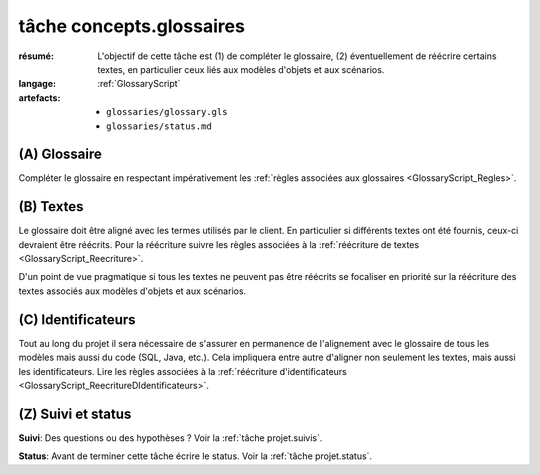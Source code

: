 ..  _`tâche tâche concepts.glossaires`:

tâche concepts.glossaires
=========================

:résumé: L'objectif de cette tâche est (1) de compléter le glossaire,
    (2) éventuellement de réécrire certains textes, en particulier
    ceux liés aux modèles d'objets et aux scénarios.
:langage:  :ref:`GlossaryScript`
:artefacts:
    * ``glossaries/glossary.gls``
    * ``glossaries/status.md``

(A) Glossaire
-------------

Compléter le glossaire en respectant impérativement les
:ref:`règles associées aux glossaires <GlossaryScript_Regles>`.
    
(B) Textes
----------

Le glossaire doit être aligné avec les termes utilisés par le client.
En particulier si différents textes ont été fournis, ceux-ci devraient
être réécrits.  Pour la réécriture suivre les  règles associées à la
:ref:`réécriture de textes <GlossaryScript_Reecriture>`.

D'un point de vue pragmatique si tous les textes ne peuvent pas être
réécrits se focaliser en priorité sur la réécriture des textes associés
aux modèles d'objets et aux scénarios.

(C) Identificateurs
-------------------

Tout au long du projet il sera nécessaire de s'assurer en permanence de 
l'alignement avec le glossaire de tous les modèles mais aussi 
du code (SQL, Java, etc.). Cela impliquera entre autre d'aligner non
seulement les textes, mais aussi les identificateurs.
Lire les règles associées à la :ref:`réécriture d'identificateurs <GlossaryScript_ReecritureDIdentificateurs>`.

(Z) Suivi et status
-------------------

**Suivi**: Des questions ou des hypothèses ? Voir la
:ref:`tâche projet.suivis`.

**Status**: Avant de terminer cette tâche écrire le status. Voir la
:ref:`tâche projet.status`.